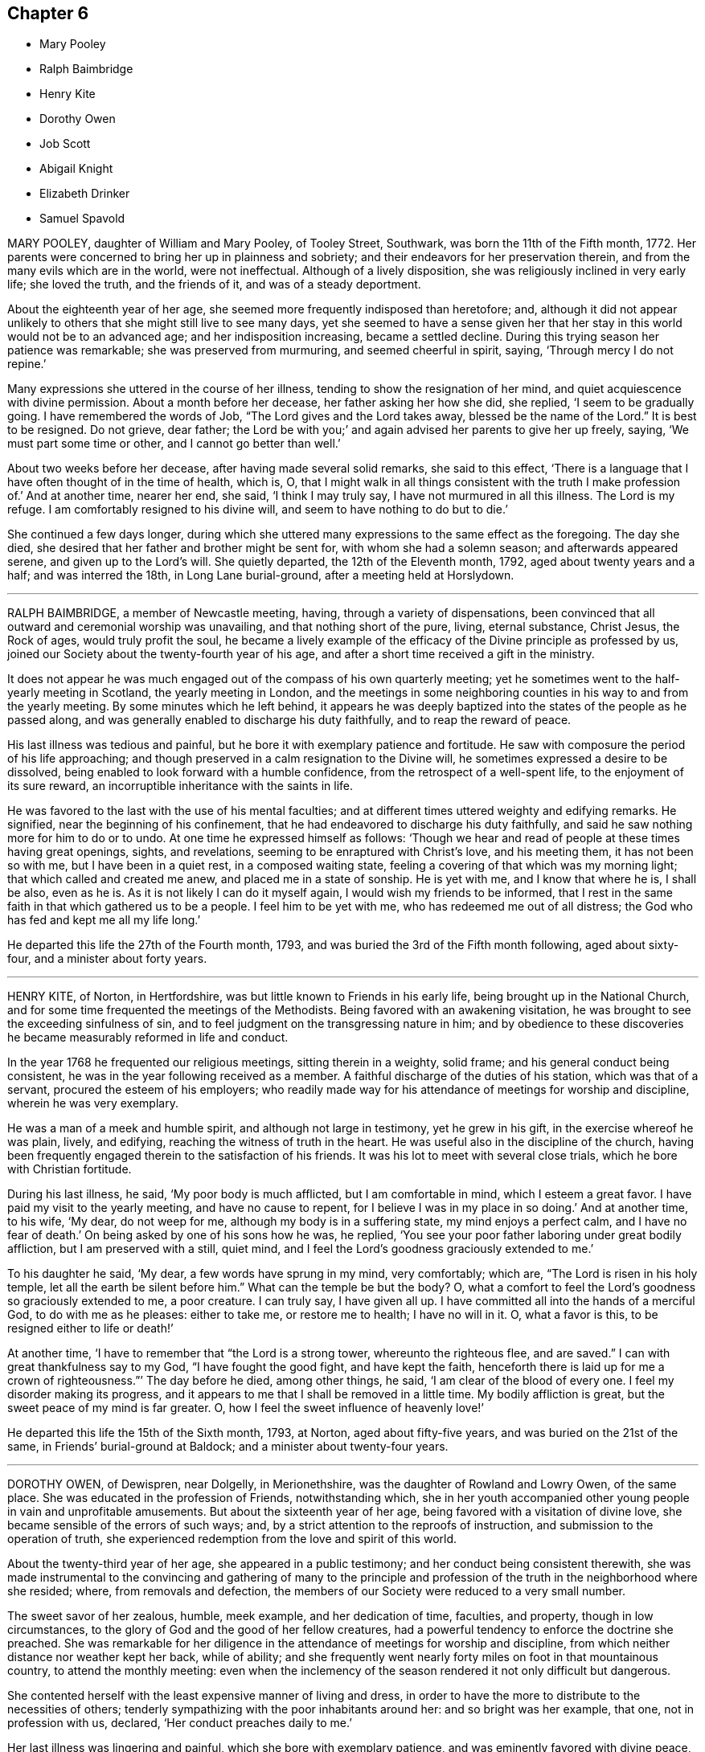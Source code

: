 == Chapter 6

[.chapter-synopsis]
* Mary Pooley
* Ralph Baimbridge
* Henry Kite
* Dorothy Owen
* Job Scott
* Abigail Knight
* Elizabeth Drinker
* Samuel Spavold

MARY POOLEY, daughter of William and Mary Pooley, of Tooley Street, Southwark,
was born the 11th of the Fifth month, 1772.
Her parents were concerned to bring her up in plainness and sobriety;
and their endeavors for her preservation therein,
and from the many evils which are in the world, were not ineffectual.
Although of a lively disposition, she was religiously inclined in very early life;
she loved the truth, and the friends of it, and was of a steady deportment.

About the eighteenth year of her age,
she seemed more frequently indisposed than heretofore; and,
although it did not appear unlikely to others that she might still live to see many days,
yet she seemed to have a sense given her that her
stay in this world would not be to an advanced age;
and her indisposition increasing, became a settled decline.
During this trying season her patience was remarkable; she was preserved from murmuring,
and seemed cheerful in spirit, saying, '`Through mercy I do not repine.`'

Many expressions she uttered in the course of her illness,
tending to show the resignation of her mind,
and quiet acquiescence with divine permission.
About a month before her decease, her father asking her how she did, she replied,
'`I seem to be gradually going.
I have remembered the words of Job, "`The Lord gives and the Lord takes away,
blessed be the name of the Lord.`"
It is best to be resigned.
Do not grieve, dear father;
the Lord be with you;`' and again advised her parents to give her up freely, saying,
'`We must part some time or other, and I cannot go better than well.`'

About two weeks before her decease, after having made several solid remarks,
she said to this effect,
'`There is a language that I have often thought of in the time of health, which is, O,
that I might walk in all things consistent with the truth I make profession of.`'
And at another time, nearer her end, she said, '`I think I may truly say,
I have not murmured in all this illness.
The Lord is my refuge.
I am comfortably resigned to his divine will, and seem to have nothing to do but to die.`'

She continued a few days longer,
during which she uttered many expressions to the same effect as the foregoing.
The day she died, she desired that her father and brother might be sent for,
with whom she had a solemn season; and afterwards appeared serene,
and given up to the Lord`'s will.
She quietly departed, the 12th of the Eleventh month, 1792,
aged about twenty years and a half; and was interred the 18th,
in Long Lane burial-ground, after a meeting held at Horslydown.

[.asterism]
'''

RALPH BAIMBRIDGE, a member of Newcastle meeting, having,
through a variety of dispensations,
been convinced that all outward and ceremonial worship was unavailing,
and that nothing short of the pure, living, eternal substance, Christ Jesus,
the Rock of ages, would truly profit the soul,
he became a lively example of the efficacy of the Divine principle as professed by us,
joined our Society about the twenty-fourth year of his age,
and after a short time received a gift in the ministry.

It does not appear he was much engaged out of the compass of his own quarterly meeting;
yet he sometimes went to the half-yearly meeting in Scotland,
the yearly meeting in London,
and the meetings in some neighboring counties in his way to and from the yearly meeting.
By some minutes which he left behind,
it appears he was deeply baptized into the states of the people as he passed along,
and was generally enabled to discharge his duty faithfully,
and to reap the reward of peace.

His last illness was tedious and painful,
but he bore it with exemplary patience and fortitude.
He saw with composure the period of his life approaching;
and though preserved in a calm resignation to the Divine will,
he sometimes expressed a desire to be dissolved,
being enabled to look forward with a humble confidence,
from the retrospect of a well-spent life, to the enjoyment of its sure reward,
an incorruptible inheritance with the saints in life.

He was favored to the last with the use of his mental faculties;
and at different times uttered weighty and edifying remarks.
He signified, near the beginning of his confinement,
that he had endeavored to discharge his duty faithfully,
and said he saw nothing more for him to do or to undo.
At one time he expressed himself as follows:
'`Though we hear and read of people at these times having great openings, sights,
and revelations, seeming to be enraptured with Christ`'s love, and his meeting them,
it has not been so with me, but I have been in a quiet rest, in a composed waiting state,
feeling a covering of that which was my morning light;
that which called and created me anew, and placed me in a state of sonship.
He is yet with me, and I know that where he is, I shall be also, even as he is.
As it is not likely I can do it myself again, I would wish my friends to be informed,
that I rest in the same faith in that which gathered us to be a people.
I feel him to be yet with me, who has redeemed me out of all distress;
the God who has fed and kept me all my life long.`'

He departed this life the 27th of the Fourth month, 1793,
and was buried the 3rd of the Fifth month following, aged about sixty-four,
and a minister about forty years.

[.asterism]
'''

HENRY KITE, of Norton, in Hertfordshire,
was but little known to Friends in his early life,
being brought up in the National Church,
and for some time frequented the meetings of the Methodists.
Being favored with an awakening visitation,
he was brought to see the exceeding sinfulness of sin,
and to feel judgment on the transgressing nature in him;
and by obedience to these discoveries he became measurably reformed in life and conduct.

In the year 1768 he frequented our religious meetings, sitting therein in a weighty,
solid frame; and his general conduct being consistent,
he was in the year following received as a member.
A faithful discharge of the duties of his station, which was that of a servant,
procured the esteem of his employers;
who readily made way for his attendance of meetings for worship and discipline,
wherein he was very exemplary.

He was a man of a meek and humble spirit, and although not large in testimony,
yet he grew in his gift, in the exercise whereof he was plain, lively, and edifying,
reaching the witness of truth in the heart.
He was useful also in the discipline of the church,
having been frequently engaged therein to the satisfaction of his friends.
It was his lot to meet with several close trials, which he bore with Christian fortitude.

During his last illness, he said, '`My poor body is much afflicted,
but I am comfortable in mind, which I esteem a great favor.
I have paid my visit to the yearly meeting, and have no cause to repent,
for I believe I was in my place in so doing.`'
And at another time, to his wife, '`My dear, do not weep for me,
although my body is in a suffering state, my mind enjoys a perfect calm,
and I have no fear of death.`'
On being asked by one of his sons how he was, he replied,
'`You see your poor father laboring under great bodily affliction,
but I am preserved with a still, quiet mind,
and I feel the Lord`'s goodness graciously extended to me.`'

To his daughter he said, '`My dear, a few words have sprung in my mind, very comfortably;
which are, "`The Lord is risen in his holy temple,
let all the earth be silent before him.`"
What can the temple be but the body?
O, what a comfort to feel the Lord`'s goodness so graciously extended to me,
a poor creature.
I can truly say, I have given all up.
I have committed all into the hands of a merciful God, to do with me as he pleases:
either to take me, or restore me to health; I have no will in it.
O, what a favor is this, to be resigned either to life or death!`'

At another time, '`I have to remember that "`the Lord is a strong tower,
whereunto the righteous flee, and are saved.`"
I can with great thankfulness say to my God, "`I have fought the good fight,
and have kept the faith,
henceforth there is laid up for me a crown of righteousness.`"`' The day before he died,
among other things, he said, '`I am clear of the blood of every one.
I feel my disorder making its progress,
and it appears to me that I shall be removed in a little time.
My bodily affliction is great, but the sweet peace of my mind is far greater.
O, how I feel the sweet influence of heavenly love!`'

He departed this life the 15th of the Sixth month, 1793, at Norton,
aged about fifty-five years, and was buried on the 21st of the same,
in Friends`' burial-ground at Baldock; and a minister about twenty-four years.

[.asterism]
'''

DOROTHY OWEN, of Dewispren, near Dolgelly, in Merionethshire,
was the daughter of Rowland and Lowry Owen, of the same place.
She was educated in the profession of Friends, notwithstanding which,
she in her youth accompanied other young people in vain and unprofitable amusements.
But about the sixteenth year of her age, being favored with a visitation of divine love,
she became sensible of the errors of such ways; and,
by a strict attention to the reproofs of instruction,
and submission to the operation of truth,
she experienced redemption from the love and spirit of this world.

About the twenty-third year of her age, she appeared in a public testimony;
and her conduct being consistent therewith,
she was made instrumental to the convincing and gathering of many to the
principle and profession of the truth in the neighborhood where she resided;
where, from removals and defection,
the members of our Society were reduced to a very small number.

The sweet savor of her zealous, humble, meek example, and her dedication of time,
faculties, and property, though in low circumstances,
to the glory of God and the good of her fellow creatures,
had a powerful tendency to enforce the doctrine she preached.
She was remarkable for her diligence in the attendance of meetings for worship and discipline,
from which neither distance nor weather kept her back, while of ability;
and she frequently went nearly forty miles on foot in that mountainous country,
to attend the monthly meeting:
even when the inclemency of the season rendered it not only difficult but dangerous.

She contented herself with the least expensive manner of living and dress,
in order to have the more to distribute to the necessities of others;
tenderly sympathizing with the poor inhabitants around her:
and so bright was her example, that one, not in profession with us, declared,
'`Her conduct preaches daily to me.`'

Her last illness was lingering and painful, which she bore with exemplary patience,
and was eminently favored with divine peace,
so as sensibly to affect and gather the minds of those who visited her,
into a sense of the same blessed influence.
Her prospect of future happiness was unclouded; and she said very near the conclusion,
'`The arms of divine mercy are wide open to receive me.`'

She died the 12th, and was buried in Friends`' burying ground at Tyddyn-y-Gareg,
the 17th of the Seventh month, 1793, aged about forty-two years;
and a minister about nineteen years.

[.asterism]
'''

JOB SCOTT, of Providence, in Rhode Island,
was removed by death while on a religious visit in Ireland.
He was a man of strong understanding and quick discernment;
but still more remarkable for having experienced
the vigorous faculties of his mind reduced,
in no common degree, under the humbling power of truth.
When young, he was, according to his own account, much addicted to levity of conduct;
and it is probable that the close exercises which he afterwards passed through,
and the scrupulous disposition of mind in which for some time he appeared to live,
were as the necessary inflections of the crooked wand to the contrary side, in order,
at length, to reduce it to perfect straightness:
wisdom even tormenting with her discipline, and at length returning the straight way.

He arrived in London in the First month, 1793,
and labored diligently in the occupation of his talent as a gospel minister,
in and near the city, until the latter end of the Third month;
when he proceeded leisurely to the Welsh yearly meeting, held at Carmarthen.
On this occasion, as well as at the succeeding one of the Bristol yearly meeting,
his business seemed to be that of leading the people from a reliance on preaching,
by becoming himself, throughout, an example of humble silence.

He afterwards attended the yearly meeting in London, in the last sitting of which,
he delivered some memorable hints respecting the commotions then prevailing in the earth;
and pointing to the path in which the righteous, in such seasons of overturning,
might tread with safety.
After this he went, without much delay, to Ireland;
to the meetings of which he paid a general visit,
and returned to Dublin in the Eleventh month;
but not finding himself clear of a belief of more service in that country,
he went to Ballitore, at which place he fell sick with the small-pox.
He asked several questions respecting that disease;
and afterwards very emphatically declared,
'`It is no matter what is the disorder;`' and in a little while added,
'`Its being that or any other, does not at all alter my feelings.`'

A friend observing that his getting well through it would be a great favor,
he replied with a smile, '`Whichever way it is, I hope I shall get well over it.`'
He also said, '`There is an eternal arm underneath each of us,
which is sufficient to bear up and support; and will do it,
as far as it is needful we should be supported;
and I have long been confirmed in this sentiment,
that nothing could possibly happen that would harm or injure me,
while I kept under the divine influence.`'
Some time after he said, '`Though I am not without some considerable bodily pain,
yet I feel such a portion of that good which is infinite,
that it does not seem worth mentioning.
If there was no greater enjoyment hereafter,
the present would be a state truly desirable, through a never-ending eternity: and yet,
the fulness is still more desirable.`'

To relate all the instructive and comfortable expressions which he uttered,
would swell this account beyond the proposed limits.
A week before his close, dictating a letter to his relations and friends,
after mentioning that his distress of body, through extreme difficulty of breathing,
had for a short time been almost equal to anything
he could suppose human nature capable of supporting,
he said, '`Just now, and for several hours past,
I have been almost as easy as at any time in my life; I think certainly,
never more so in my mind.
I feel no kind of alarm; but the end result is certainly very doubtful.
I feel easiest to address you in this manner,
principally that you may know that my mind enjoys a fulness,
in that which removes beyond the reach of all sorrow.`'

'`I suppose my love was never in a state of greater enlargement,
or less tinctured with selfishness, to all my relations and friends the world over.
My desire for my children`'s substantial growth in the truth,
and strict adherence to all its discoveries, to the close of their days,
is by far the principal wish I have for them.
Out of the enjoyment of a good degree of this precious inheritance,
I know of nothing in this world worth living for.
You that know it, suffer nothing, I most cordially beseech you,
ever to divert your minds from an increasing and fervent pursuit after the fulness of it,
even unto "`the measure of the stature of the fulness of Christ.`"`'

Afterwards, in addition to the foregoing letter, he added,
'`My spirits are under little or no depression at all.
Perhaps I never saw a time before, when all things not criminal,
were so nearly alike to me, in point of any disturbance to the mind.
I do not know, but that when awake, and capable of contemplation,
I nearly rejoice and give thanks in all.
When I verge a little towards sleep, I am all afloat, from the state of my nerves; and,
from the extreme irritation, forced almost immediately,
and with very unpleasant sensations, from beginning repose; but, through all,
the soul seems deeply anchored in God.`'

'`Many and painful have been the probationary exercises of this life to me.
Ah! were there probability of strength, how I could enlarge;
for my heart seems melted within me in retrospective view.
But all the former conflicts, however grievous in their time,
are lighter now than vanity;
except as they are clearly seen to have contributed
largely to the sanctification of the soul;
as they are remembered with awfulness and gratitude before him,
who has not been lacking to preserve through them all;
and as they seem likely to introduce, either very shortly, or before a very long time,
to an exceeding and eternal weight of glory.`'

'`My very soul abhors the idea, that a Christian can ever be at liberty,
while under the influence of heavenly good, to seek, or even desire, much wealth;
though this disposition, in direct opposition to the life and doctrine of Christ,
has gone far towards the destruction of true spiritual religion, I believe,
in almost every religious society in the world.`'

As nature became more oppressed with the disease, he observed it, and said,
that if ever he rose above the present weight which he felt, and seemed sinking under,
it would be through the marvelous display of eternal power and influence.
He requested that if he were removed,
some further particulars might be transmitted to his friends at home; adding,
in substance, '`The Lord`'s will is blessed, and I feel no controversy with it.
It is the Lord that enables me to coincide with his will,
and to say amen to all the trials and conflicts he permits to attend us.
I do not expect to have much to communicate in the course of this disorder,
or that my strength will admit of it;
but my mind is centered in that which brings into perfect acquiescence.
There is nothing in this world worth being enjoyed out of the divine will.`'

Two days before his decease, he said, '`I have no fear;
for "`perfect love casts out all fear; and he that fears is not perfect in love.`"
The same day he prayed thus; '`O Lord, my God,
you that have been with me from my youth to this day, if a man who has endured,
with a degree of patience the various turnings of your holy hand,
may be permitted to supplicate your name, cut short the work in righteousness,
if consistent with your holy will.
You who have wrought deliverance for Jacob,
evince that you are able to break my bonds asunder, and show forth your salvation,
that so my soul may magnify your name forever and ever.`'
And after a short pause, wherein he seemed to feel the earnest of his petition, he added,
'`So be it, says my soul.`'

He frequently gave a word of caution to such as visited him;
and after affectionately addressing one Friend he said,
'`I am waiting patiently for the salvation of God; do you wait with me.
I have no desire, nor the shadow of a desire, to be restored.
I hope the doctors will soon find they have done their part.`'

The evening before his decease, he said, '`You may tell my friends in New England,
and every part of the world,
that never did my soul bless the Lord on account of any worldly enjoyments, as I do now,
in the blessings felt by me to be contained in the prospect of a very speedy release.`'
At another time he said,
'`Some of my wishes are centered in as speedy release as
may be consistent with the will of our heavenly Father;
and an admission, which I have no doubt at all, not in the least degree, of obtaining,
into that glorious kingdom, where the wicked cease from troubling,
and the weary soul is eternally at rest.`'

After another lively declaration, he added, '`I feel,
and I wish you to feel for and with me, after the eternal rock of life and salvation;
for as we are established thereon we shall be in the everlasting unity,
which cannot be shaken by all the changes of time,
nor interrupted in a never-ending eternity.
I do expect considerable derangement will now take place.
It is no discouragement to me, and ought to be none to those who trust in the Lord,
and put no confidence in the flesh.`'

Early in the day in which he was removed, under much suffering, he petitioned, '`O, Lord,
if it be consistent with your holy will, let loose my bonds,
and send the moment of relief to my poor body and soul.`'
Afterwards he said, '`We cannot approve or disapprove, by parts,
the works of Omnipotence rightly; we must approve the whole, and say,
"`Your will be done,`" in all things.`'
And a short time after, his bodily afflictions being great, he said,
'`I find all things must be endured.`'

The extremity of his pain sometimes occasioned him to fear lest he should be impatient;
and he said to the physician, '`Make great allowance for me,
my distress is nearly as much as is supportable by human nature.`'
The physician saying there was a probability of his being very soon released,
perhaps in an hour or two, he replied, '`If so,
the Lord`'s name be blessed and praised forever.
I had much rather it were so than otherwise;
for some time I perceived it hastening fast;`' adding,
'`The desire of my heart is the great blessing of time, and the consolation of eternity.`'
After a while he said to a friend, '`Guard against right hand errors.
Let self be of no reputation; trust in the Lord, and he will carry you through all.`'

He died the 22nd of the Eleventh month, 1793, at the house of Elizabeth Shackleton,
at Ballitore; and was buried the 24th in Friends`' burial-ground there.
He was about forty-three years of age.

[.asterism]
'''

ABIGAIL KNIGHT, daughter of Joseph Knight, of Messing, in Essex, being taken ill,
it was soon perceived that her disorder tended to her dissolution.
Her father tenderly acquainted her with the prospect.
She expressed that she had not much desire to live;
that she did not see anything here to stay for; and, if she might go well,
that she was willing to die.
She was under great exercise of mind for some days, doubting her future happiness;
saying to her father she had done so many things she ought not to have done,
and wishing she had minded more the hints he had frequently given her.

On his telling her he had no doubt from the feeling of his mind,
that if she was removed by the present illness, it would be well with her,
she expressed her doubts and fears, continuing under great exercise for some time,
saying, '`I feel so much pain, that I cannot continue long, and I do not feel easy.`'
But after some days she signified she felt some case,
and hoped her sins would be forgiven her; and that she did not fear death,
but hoped to be favored with a more clear evidence before she departed.

Desiring to be with her father alone, she told him of the exercise of her mind,
which she had felt for attending religious meetings so carelessly.
That she thought it was mockery to sit in such an indifferent manner,
and let the things of the world take up the attention of the mind;
for which she had felt uneasiness, as much, she thought,
as for anything she had done amiss.
She signified that when at times she endeavored to be more gathered in her mind,
the enemy got in and obstructed it;
and that she found herself so weak through unwatchfulness at other times,
as not to be able to withstand his suggestions.
After this conversation she said she felt herself more easy.

Observing what a fine day it was, she said she had thought of one who said,
'`How gloriously the outward sun does shine!
So does the Son of righteousness shine this day on my soul;`' and
hoped she could in measure adopt the language as her own;
that the things which stood in her way seemed gradually removed;
and that she hoped to be favored with a more clear evidence before she departed.
To her sister she said, '`I have but little time,
but if I had my time to spend over again,
I should spend it very differently;`' and that if she might
have the least place in the kingdom of heaven,
it was all she desired; which she thought would be granted.

In the evening, a lad, a member of our Society, coming into the room,
she desired he would take warning by her, saying, '`I little thought, three weeks ago,
I should be so near death as I am;
and you do not know how soon you may be so near;`' asking him if he did not think
he should be in great trouble if he was brought unto such a situation.
She advised him to use the plain language, and plainness of dress;
that she had been too much inclined to dress, but felt great uneasiness,
and hoped for forgiveness; but she added, '`I believe I shall be happy.
I feel so easy in my mind;`' and added,
'`What a fine thing it is to have peace of mind upon a dying bed.
The nearer I am to the close, the more easy and clear my way seems.
I do not dread death,
but seem as if I could meet it with a smile;`' that it was a great favor,
for which she could not be thankful enough;
and that she could not have thought it possible for
her to find forgiveness in so short a time.

Towards the conclusion she signified the sting of death was taken away,
and added pleasantly, '`I think tomorrow, or next day, will finish here.`'
The next morning her father going to speak to her, she seemed quite calm,
and in a sweet frame of mind; and said, she loved to be still;
she felt her heavenly Father near, as an arm underneath,
and often admired the goodness and mercy of the Almighty to her,
in so soon removing things which stood in her way.

About ten o`'clock the same day she was taken with the pains of death,
which being hard to bear, she besought the Lord to give her patience to bear them.
About fifteen minutes before she departed,
when it was expected she would have spoken no more, she said, '`Lord Jesus,
receive my spirit.
Lord, take me to yourself.`'
Soon after, she said, '`Farewell all, in the Lord; my pain will soon be over,
the gates of heaven are open to receive me; the time is almost come.`'
Soon after she departed, on the 24th of the Second month, 1794,
in the nineteenth year of her age.

[.asterism]
'''

ELIZABETH DRINKER, wife of Daniel Drinker, of the city of Philadelphia,
being drawn in gospel love to visit the meetings of Friends in this nation,
arrived here about the Seventh month, 1793.
After visiting the meetings in the city of London, she proceeded into Kent, Sussex,
and the western counties, as far as Falmouth, returning through Bristol to London.
Though frequently tried with indisposition of body,
she was strengthened in her gospel labors to the comfort and edification of many,
being concerned to wait for, and move under, the fresh arisings of divine life.

In the Fourth month following, though in a declining state of health,
she visited the meetings of Friends in Hertfordshire, etc.,
but her complaints increasing, she stopped at Staines, in Middlesex, nearly six weeks.
While at this place she expressed to a friend an
apprehension that her time would not be long in mutability,
and at the same time mentioned, that as she sat in the meeting on First-day morning,
though she had nothing to communicate to others,
and part of the time felt low and discouraged, yet, towards the close,
her mind was comforted in the fresh revival of those expressions of the prophet Habakkuk:
"`Although the fig-tree shall not blossom, neither shall fruit be in the vine;
the labor of the olive shall fail, and the field shall yield no meat;
the flocks shall be cut off from the fold, and there shall be no herd in the stall;
yet will I rejoice in the Lord, I will joy in the God of my salvation.`"`'

She reached London the 18th of the Sixth month,
where for some time she appeared under great conflict of spirit; being very desirous,
if consistent with her Master`'s will, to return to her beloved connections and native land.
But this trying dispensation was permitted to pass over; and,
some time before her dissolution, she seemed relieved from much anxiety respecting them;
and was favored to bear her suffering with great patience,
evincing true Christian resignation and acquiescence in divine appointment.

She attended several meetings under great bodily weakness;
and her last public testimony was at Westminster meeting,
where she stood up with these words, '`Precious, very precious,
in the sight of the Lord is the death of his saints;`' on
which she enlarged instructively and encouragingly.

During her confinement she was led to speak instructively to those about her;
at one time nearly in these words: '`To look back, the world appears trifling and vanity;
and if fresh trials come, and the storm be permitted to beat as against the wall,
it is good to trust in the Lord, who, in gloomy seasons,
is the protector of those that fear him.
After encouraging those present to greater dedication,
she said that the highest anthem that could be sung was, "`Your will be done.`"
At another time she said she believed it was right
that she had given up all and left home;
whether for life or death, she must leave.

The last few days of her life she was much engaged in supplication,
uttering many broken sentences, which, though not fully gathered,
were expressive of the state of her mind,
and breathed the language of consolation and praise.

When near the close, her spirit seemed supported above the last conflict; and,
with an animated countenance, she said, '`Oh,
the beauty! the excellent beauty! the beautiful prospect
in view!`' Then lifting up her hands,
she appeared for some time in sweet silent adoration; after which she spoke but little,
and with difficulty; yet she appeared sensible.
She expired in the evening of the 10th of the Eighth month, 1794, so quietly,
that it was scarcely known when she breathed her last;
and her remains were interred at Bunhill-fields the 15th.

[.asterism]
'''

SAMUEL SPAVOLD, of Hitchin, in Hertfordshire, was born at Bawtry, in Yorkshire,
and had his education among Friends;
and at a suitable age was bound apprentice to a carpenter and joiner in that county.
In the forepart of his time he was much addicted to the follies of youth;
but through the merciful visitation of divine grace,
he became so effectually reached as to be stopped in his
career of vanity about the nineteenth year of his age,
and a short time afterwards received a gift in the ministry.

When out of his time, he came to London, and worked as a ship-joiner at Deptford,
and continued in that employment there and at Chatham for several years;
during which time he was frequently exercised in his gift, and grew therein.
Afterwards he removed to Folkstone,
where way was opened for his further service in the church.
In 1750 he settled at Hitchin,
and during a long series of years labored much in the work of the gospel,
in this and other nations; and was at times baptized into deep exercises,
which much excited the sympathy of his friends;
to whom he approved himself an exemplary pattern of condescension.

He travelled four times through Wales, and as many through Ireland.
He was once in America, and once in Scotland;
and was often engaged in family visits as he passed along;
and a universal love and charity accompanied his gospel labors.
Notwithstanding he was at times large in testimony, he was a lover of silence;
and had often to recommend a reverend humble waiting on God, saying, '`Oh,
how I love this silent waiting, to feel my mind humbled before that great power.
We need to be more inward; the Lord`'s people are an inward people.`'
His life and conduct spoke the same language.

He was remarkably diligent in the attendance of his own meeting, even in old age,
and when bodily infirmity rendered it difficult.
The latter part of his time he was afflicted with several complaints,
which brought on great weakness, and for many months confined him wholly at home;
and at times in much pain, which he bore with fortitude and Christian resignation,
often saying, '`It is all well,
I am content:`' he was also at times weightily led in testimony to some who visited him.
He would sometimes make mention of the love he felt towards his fellow creatures;
and once in particular signified it was so great, that if he had strength,
he could go and preach to them on his crutches;
and he often declared that the Lord had been wonderfully good to him.

Under great bodily affliction, two days before his death, he said to his wife, '`My dear,
I cannot express the joy I feel; the Lord is very good.`'
A little after, '`Eternity is exceedingly solemn and awful to my mind;
a state of eternal duration;`' adding,
'`It rejoices my heart that there are many fellow-travelers going,
as with their hands on their loins, towards the heavenly Jerusalem and land of rest.`'

'`Man is made to glorify God while here, and enjoy him forever in a glorious eternity;
glory and honor be to his great name and power, and that forever.`'
And afterwards to the following import; '`I rejoice in my heart, and am glad,
that the Lord has enabled me to follow him in the straight and narrow way of the cross,
which he has prepared for his children and people to walk in.`'

On the day he departed, among other things uttered in great weakness and difficulty,
but evincing the sweet and heavenly state of his mind, he said,
'`The truth is a precious thing; it is worth seeking for.`'

He seemed pleased with the company of those about him, affectionately saying to some,
on taking leave, '`Farewell, I love you all.`'
He quietly departed this life on the 9th of the First month, 1795, at Hitchin,
in the eighty-seventh year of his age, and was interred there on the 15th;
having been a minister about sixty-five years.

[.the-end]
THE END OF THE NINTH PART.
